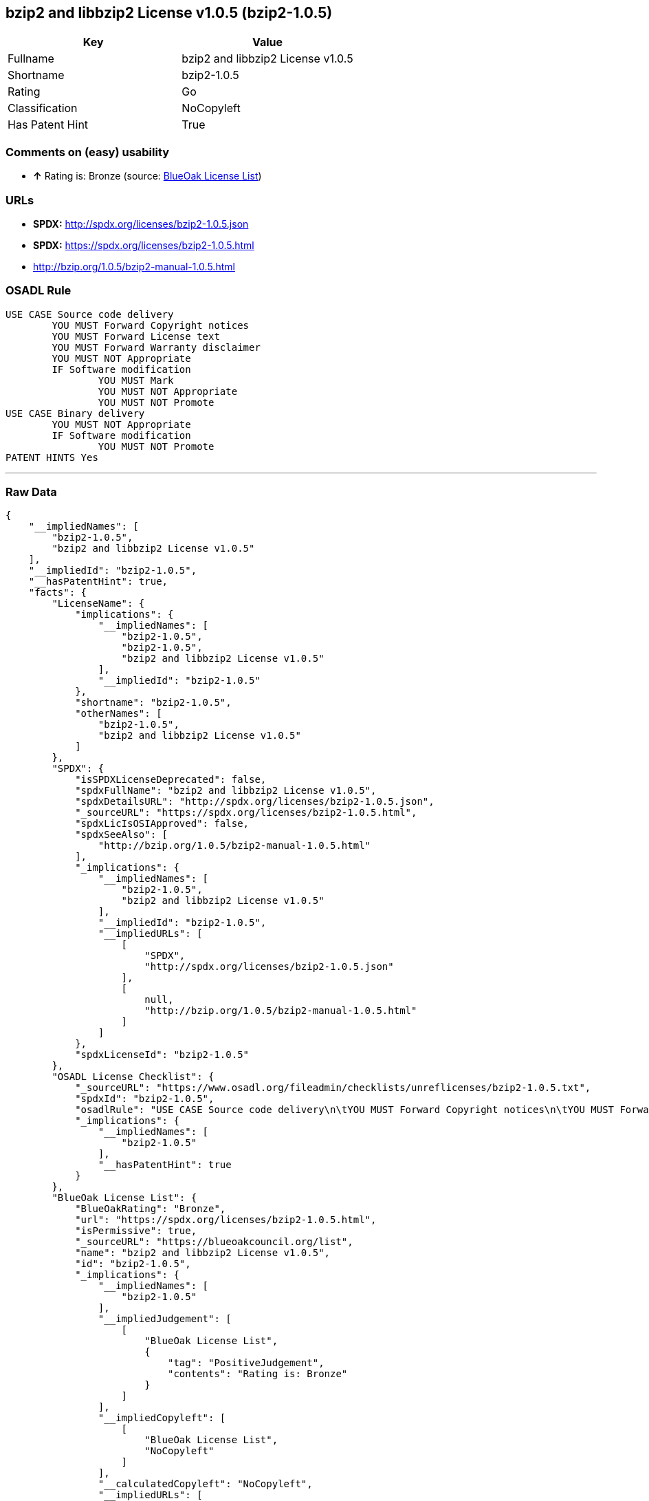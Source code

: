 == bzip2 and libbzip2 License v1.0.5 (bzip2-1.0.5)

[cols=",",options="header",]
|===========================================
|Key |Value
|Fullname |bzip2 and libbzip2 License v1.0.5
|Shortname |bzip2-1.0.5
|Rating |Go
|Classification |NoCopyleft
|Has Patent Hint |True
|===========================================

=== Comments on (easy) usability

* *↑* Rating is: Bronze (source: https://blueoakcouncil.org/list[BlueOak
License List])

=== URLs

* *SPDX:* http://spdx.org/licenses/bzip2-1.0.5.json
* *SPDX:* https://spdx.org/licenses/bzip2-1.0.5.html
* http://bzip.org/1.0.5/bzip2-manual-1.0.5.html

=== OSADL Rule

....
USE CASE Source code delivery
	YOU MUST Forward Copyright notices
	YOU MUST Forward License text
	YOU MUST Forward Warranty disclaimer
	YOU MUST NOT Appropriate
	IF Software modification
		YOU MUST Mark
		YOU MUST NOT Appropriate
		YOU MUST NOT Promote
USE CASE Binary delivery
	YOU MUST NOT Appropriate
	IF Software modification
		YOU MUST NOT Promote
PATENT HINTS Yes
....

'''''

=== Raw Data

....
{
    "__impliedNames": [
        "bzip2-1.0.5",
        "bzip2 and libbzip2 License v1.0.5"
    ],
    "__impliedId": "bzip2-1.0.5",
    "__hasPatentHint": true,
    "facts": {
        "LicenseName": {
            "implications": {
                "__impliedNames": [
                    "bzip2-1.0.5",
                    "bzip2-1.0.5",
                    "bzip2 and libbzip2 License v1.0.5"
                ],
                "__impliedId": "bzip2-1.0.5"
            },
            "shortname": "bzip2-1.0.5",
            "otherNames": [
                "bzip2-1.0.5",
                "bzip2 and libbzip2 License v1.0.5"
            ]
        },
        "SPDX": {
            "isSPDXLicenseDeprecated": false,
            "spdxFullName": "bzip2 and libbzip2 License v1.0.5",
            "spdxDetailsURL": "http://spdx.org/licenses/bzip2-1.0.5.json",
            "_sourceURL": "https://spdx.org/licenses/bzip2-1.0.5.html",
            "spdxLicIsOSIApproved": false,
            "spdxSeeAlso": [
                "http://bzip.org/1.0.5/bzip2-manual-1.0.5.html"
            ],
            "_implications": {
                "__impliedNames": [
                    "bzip2-1.0.5",
                    "bzip2 and libbzip2 License v1.0.5"
                ],
                "__impliedId": "bzip2-1.0.5",
                "__impliedURLs": [
                    [
                        "SPDX",
                        "http://spdx.org/licenses/bzip2-1.0.5.json"
                    ],
                    [
                        null,
                        "http://bzip.org/1.0.5/bzip2-manual-1.0.5.html"
                    ]
                ]
            },
            "spdxLicenseId": "bzip2-1.0.5"
        },
        "OSADL License Checklist": {
            "_sourceURL": "https://www.osadl.org/fileadmin/checklists/unreflicenses/bzip2-1.0.5.txt",
            "spdxId": "bzip2-1.0.5",
            "osadlRule": "USE CASE Source code delivery\n\tYOU MUST Forward Copyright notices\n\tYOU MUST Forward License text\n\tYOU MUST Forward Warranty disclaimer\n\tYOU MUST NOT Appropriate\n\tIF Software modification\n\t\tYOU MUST Mark\n\t\tYOU MUST NOT Appropriate\n\t\tYOU MUST NOT Promote\nUSE CASE Binary delivery\n\tYOU MUST NOT Appropriate\n\tIF Software modification\n\t\tYOU MUST NOT Promote\nPATENT HINTS Yes\n",
            "_implications": {
                "__impliedNames": [
                    "bzip2-1.0.5"
                ],
                "__hasPatentHint": true
            }
        },
        "BlueOak License List": {
            "BlueOakRating": "Bronze",
            "url": "https://spdx.org/licenses/bzip2-1.0.5.html",
            "isPermissive": true,
            "_sourceURL": "https://blueoakcouncil.org/list",
            "name": "bzip2 and libbzip2 License v1.0.5",
            "id": "bzip2-1.0.5",
            "_implications": {
                "__impliedNames": [
                    "bzip2-1.0.5"
                ],
                "__impliedJudgement": [
                    [
                        "BlueOak License List",
                        {
                            "tag": "PositiveJudgement",
                            "contents": "Rating is: Bronze"
                        }
                    ]
                ],
                "__impliedCopyleft": [
                    [
                        "BlueOak License List",
                        "NoCopyleft"
                    ]
                ],
                "__calculatedCopyleft": "NoCopyleft",
                "__impliedURLs": [
                    [
                        "SPDX",
                        "https://spdx.org/licenses/bzip2-1.0.5.html"
                    ]
                ]
            }
        }
    },
    "__impliedJudgement": [
        [
            "BlueOak License List",
            {
                "tag": "PositiveJudgement",
                "contents": "Rating is: Bronze"
            }
        ]
    ],
    "__impliedCopyleft": [
        [
            "BlueOak License List",
            "NoCopyleft"
        ]
    ],
    "__calculatedCopyleft": "NoCopyleft",
    "__impliedURLs": [
        [
            "SPDX",
            "http://spdx.org/licenses/bzip2-1.0.5.json"
        ],
        [
            null,
            "http://bzip.org/1.0.5/bzip2-manual-1.0.5.html"
        ],
        [
            "SPDX",
            "https://spdx.org/licenses/bzip2-1.0.5.html"
        ]
    ]
}
....